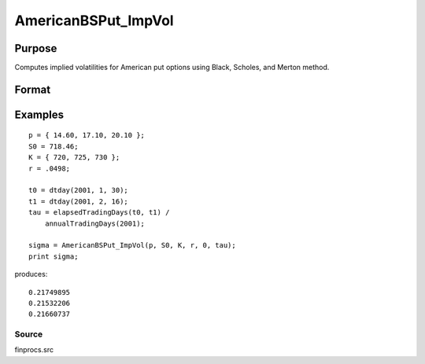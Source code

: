 
AmericanBSPut_ImpVol
==============================================

Purpose
----------------
Computes implied volatilities for American put options using Black, Scholes, and Merton method.

Format
----------------
.. function:: AmericanBSPut_ImpVol(c,  S0,  K, r,  div,  tau)

    :param c: put premiums.
    :type c: Mx1 vector

    :param S0: current price.
    :type S0: scalar

    :param K: strike prices.
    :type K: Mx1 vector

    :param r: risk free rate.
    :type r: scalar

    :param div: continuous dividend yield.
    :type div: TODO

    :param tau: elapsed time to exercise in annualized days of trading.
    :type tau: scalar

    :returns: sigma (*Mx1 vector*), volatility.

Examples
----------------

::

    p = { 14.60, 17.10, 20.10 };
    S0 = 718.46;
    K = { 720, 725, 730 };
    r = .0498;
    
    t0 = dtday(2001, 1, 30);
    t1 = dtday(2001, 2, 16);
    tau = elapsedTradingDays(t0, t1) /
        annualTradingDays(2001);
    
    sigma = AmericanBSPut_ImpVol(p, S0, K, r, 0, tau);
    print sigma;

produces:

::

    0.21749895
    0.21532206
    0.21660737

Source
++++++

finprocs.src

.. raw:: html

   </div>
